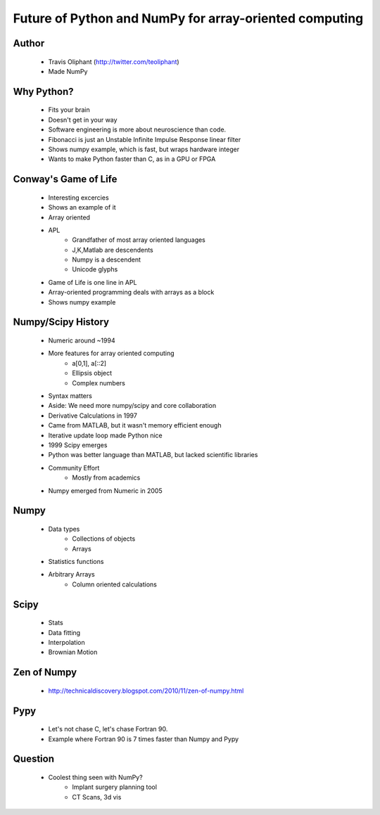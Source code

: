 =======================================================
Future of Python and NumPy for array-oriented computing
=======================================================

Author
------
  * Travis Oliphant (http://twitter.com/teoliphant)
  * Made NumPy 

Why Python?
-----------
  * Fits your brain
  * Doesn't get in your way
  * Software engineering is more about neuroscience than code.
  * Fibonacci is just an Unstable Infinite Impulse Response linear filter
  * Shows numpy example, which is fast, but wraps hardware integer
  * Wants to make Python faster than C, as in a GPU or FPGA

Conway's Game of Life
---------------------
  * Interesting excercies
  * Shows an example of it
  * Array oriented
  * APL 
     * Grandfather of most array oriented languages
     * J,K,Matlab are descendents
     * Numpy is a descendent
     * Unicode glyphs
  * Game of Life is one line in APL
  * Array-oriented programming deals with arrays as a block
  * Shows numpy example

Numpy/Scipy History
-------------------
  * Numeric around ~1994
  * More features for array oriented computing
     * a[0,1], a[::2]
     * Ellipsis object
     * Complex numbers
  * Syntax matters
  * Aside: We need more numpy/scipy and core collaboration
  * Derivative Calculations in 1997
  * Came from MATLAB, but it wasn't memory efficient enough
  * Iterative update loop made Python nice
  * 1999 Scipy emerges
  * Python was better language than MATLAB, but lacked scientific libraries
  * Community Effort
     * Mostly from academics
  * Numpy emerged from Numeric in 2005

Numpy
-----
  * Data types
     * Collections of objects
     * Arrays
  * Statistics functions
  * Arbitrary Arrays
     * Column oriented calculations

Scipy
-----
  * Stats
  * Data fitting
  * Interpolation
  * Brownian Motion

Zen of Numpy
------------
  * http://technicaldiscovery.blogspot.com/2010/11/zen-of-numpy.html

Pypy
-----
  * Let's not chase C, let's chase Fortran 90.
  * Example where Fortran 90 is 7 times faster than Numpy and Pypy
  
Question
---------
  * Coolest thing seen with NumPy?
     * Implant surgery planning tool
     * CT Scans, 3d vis
